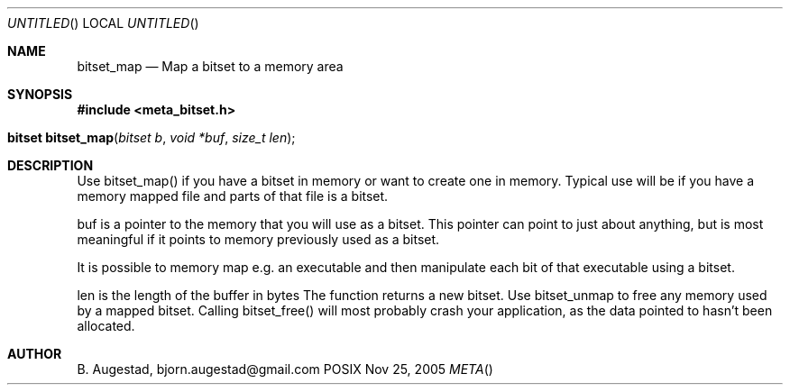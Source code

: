 .Dd Nov 25, 2005
.Os POSIX
.Dt META
.Th bitset_map 3
.Sh NAME
.Nm bitset_map
.Nd Map a bitset to a memory area
.Sh SYNOPSIS
.Fd #include <meta_bitset.h>
.Fo "bitset bitset_map"
.Fa "bitset b "
.Fa "void *buf"
.Fa "size_t len"
.Fc
.Sh DESCRIPTION
Use bitset_map() if you have a bitset in memory or want to 
create one in memory. Typical use will be if you have a memory
mapped file and parts of that file is a bitset. 
.Pp
buf is a pointer to the memory that you will use as a bitset.
This pointer can point to just about anything, but is most 
meaningful if it points to memory previously used as a bitset.
.Pp
It is possible to memory map e.g. an executable and then manipulate
each bit of that executable using a bitset.
.Pp
len is the length of the buffer in bytes
The function returns a new bitset. Use bitset_unmap to free any memory used 
by a mapped bitset. Calling bitset_free() will most probably
crash your application, as the data pointed to hasn't been allocated.
.Sh AUTHOR
.An B. Augestad, bjorn.augestad@gmail.com
